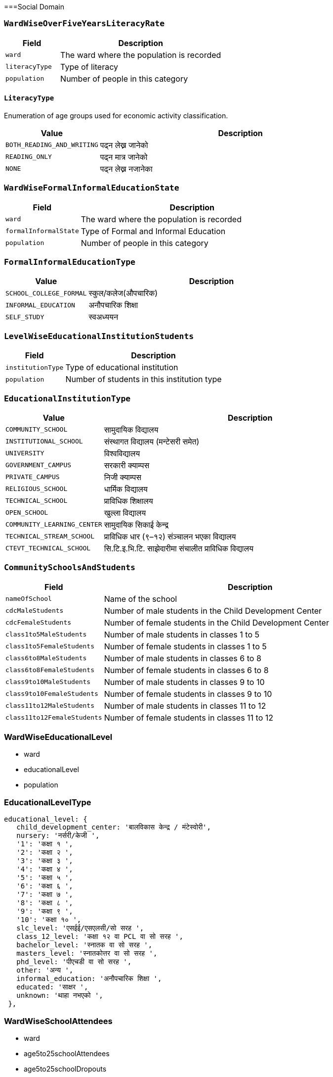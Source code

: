 ===Social Domain

=== `WardWiseOverFiveYearsLiteracyRate`

[cols="1,3", options="header"]
|===
| Field        | Description
| `ward`       | The ward where the population is recorded
| `literacyType`   | Type of literacy
| `population` | Number of people in this category
|===

==== `LiteracyType`
Enumeration of age groups used for economic activity classification.

[cols="1,3", options="header"]
|===
| Value         | Description
| `BOTH_READING_AND_WRITING` | पढ्न लेख्न जानेको
| `READING_ONLY` | पढ्न मात्र जानेको
| `NONE` | पढ्न लेख्न नजानेका
|===

=== `WardWiseFormalInformalEducationState`

[cols="1,3", options="header"]
|===
| Field        | Description
| `ward`       | The ward where the population is recorded
| `formalInformalState`   | Type of Formal and Informal Education
| `population` | Number of people in this category
|===

=== `FormalInformalEducationType`
[cols="1,3", options="header"]
|===
| Value         | Description
| `SCHOOL_COLLEGE_FORMAL` | स्कुल/कलेज(औपचारिक)
| `INFORMAL_EDUCATION` | अनौपचारिक शिक्षा
| `SELF_STUDY` | स्वअध्ययन
|===

=== `LevelWiseEducationalInstitutionStudents`

[cols="1,3", options="header"]
|===
| Field        | Description
| `institutionType`   | Type of educational institution
| `population`        | Number of students in this institution type
|===

=== `EducationalInstitutionType`
[cols="1,3", options="header"]
|===
| Value         | Description
| `COMMUNITY_SCHOOL` | सामुदायिक विद्यालय
| `INSTITUTIONAL_SCHOOL` | संस्थागत विद्यालय (मन्टेसरी समेत)
| `UNIVERSITY` | विश्वविद्यालय
| `GOVERNMENT_CAMPUS` | सरकारी क्याम्पस
| `PRIVATE_CAMPUS` | निजी क्याम्पस
| `RELIGIOUS_SCHOOL` | धार्मिक विद्यालय
| `TECHNICAL_SCHOOL` | प्राविधिक शिक्षालय
| `OPEN_SCHOOL` | खुल्ला विद्यालय
| `COMMUNITY_LEARNING_CENTER` | सामुदायिक सिकाई केन्द्र
| `TECHNICAL_STREAM_SCHOOL` | प्राविधिक धार (९–१२) संञ्चालन भएका विद्यालय
| `CTEVT_TECHNICAL_SCHOOL` | सि.टि.इ.भि.टि. साझेदारीमा संचालीत प्राविधिक विद्यालय
|===

=== `CommunitySchoolsAndStudents`

[cols="1,3", options="header"]
|===
| Field        | Description
| `nameOfSchool`    | Name of the school
| `cdcMaleStudents`   | Number of male students in the Child Development Center
| `cdcFemaleStudents`        | Number of female students in the Child Development Center
| `class1to5MaleStudents`| Number of male students in classes 1 to 5
| `class1to5FemaleStudents`| Number of female students in classes 1 to 5
| `class6to8MaleStudents`| Number of male students in classes 6 to 8
| `class6to8FemaleStudents`| Number of female students in classes 6 to 8
| `class9to10MaleStudents`| Number of male students in classes 9 to 10
| `class9to10FemaleStudents`| Number of female students in classes 9 to 10
| `class11to12MaleStudents`| Number of male students in classes 11 to 12
| `class11to12FemaleStudents`| Number of female students in classes 11 to 12
|===


=== WardWiseEducationalLevel

- ward
- educationalLevel
- population

=== EducationalLevelType


 educational_level: {
    child_development_center: 'बालविकास केन्द्र / मंटेस्वोरी',
    nursery: 'नर्सरी/केजी ',
    '1': 'कक्षा १ ',
    '2': 'कक्षा २ ',
    '3': 'कक्षा ३ ',
    '4': 'कक्षा ४ ',
    '5': 'कक्षा ५ ',
    '6': 'कक्षा ६ ',
    '7': 'कक्षा ७ ',
    '8': 'कक्षा ८ ',
    '9': 'कक्षा ९ ',
    '10': 'कक्षा १० ',
    slc_level: 'एसईई/एसएलसी/सो सरह ',
    class_12_level: 'कक्षा १२ वा PCL वा सो सरह ',
    bachelor_level: 'स्नातक वा सो सरह ',
    masters_level: 'स्नातकोत्तर वा सो सरह ',
    phd_level: 'पीएचडी वा सो सरह ',
    other: 'अन्य ',
    informal_education: 'अनौपचारिक शिक्षा ',
    educated: 'साक्षर ',
    unknown: 'थाहा नभएको ',
  },


=== WardWiseSchoolAttendees

- ward
- age5to25schoolAttendees
- age5to25schoolDropouts


=== WardWiseTimeToHealthOrganization

- ward
- timeToHealthOrganization
- population

=== TimeToHealthOrganizationType

  time: {
    under_15_min: '१५ मिनेटभित्र',
    under_30_min: '३० मिनेटभित्र',
    under_1_hour: '१ घण्टाभित्र',
    '1_hour_or_more': '१ घण्टाभन्दा बढी ',
  },

=== WardWiseHealthInsuredHouseholds

- ward
- insuredHouseholds


=== WardWiseDeliveryPlace

- ward
- deliveryPlace
- population

=== DeliveryPlaceType

  delivery_locations: {
    house: 'घरमा ',
    governmental_health_institution: 'सरकारी स्वास्थ्य संस्थामा',
    private_health_institution: 'नीजी स्वास्थ्य संस्थामा',
    other: 'अन्य',
  },

=== `WardWiseChildBearers`

- ward
- age15to49ChildBearers

=== WardAgeWiseFirstChildBirthAge

- ward
- firstChildBirthAgeGroup
- population


=== FirstChildBirthAgeGroup

[cols="1,3", options="header"]
|===
| Value              | Description
| `AGE_15_19`        | Ages 15 to 19 years
| `AGE_20_24`        | Ages 20 to 24 years
| `AGE_25_29`        | Ages 25 to 29 years
| `AGE_30_34`        | Ages 30 to 34 years
| `AGE_35_39`        | Ages 35 to 39 years
| `AGE_40_44`        | Ages 40 to 44 years
| `AGE_45_49`        | Ages 45 to 49 years
|===


=== WardWiseDrinkingWaterSource

- ward
- drinkingWaterSource
- households

=== `DrinkingWaterSourceType`

  drinking_water_source: {
    tap_inside_house: '  धारा/पाइप (घरपरिसर भित्र)',
    tap_outside_house: '  धारा/पाइप (घरपरिसर) बाहिर)',
    tubewell: '  ट्युबवेल/हाते पम्प',
    covered_well: '  ढाकिएको इनार/कुवा',
    open_well: '  खुला इनार/कुवा',
    aquifier_mool: '  मूल धारा',
    river: '  नदी/खोला',
    jar: '  जार/बोतल',
    other: '  अन्य (खुलाउने)',
  },


=== WardWiseWaterPurification

- ward
- waterPurification
- households

=== `WaterPurificationType`

  water_purification: {
    boiling: 'उमाल्ने',
    filtering: 'फिल्टर गर्ने',
    chemical_piyush: 'औषधी (पियुष आदि) राख्ने',
    no_any_filtering: 'केही नगर्ने/सिधै खाने',
    other: 'अन्य विधि अपनाउने (जस्तै सोडिस)',
  },

=== WardWiseToiletType

- ward
- toiletType
- households

=== `ToiletType`

  toilet_type: {
    flush_with_septic_tank: 'फ्लस भएको (सेप्टिक ट्याङ्क)',
    normal: 'साधारण',
    public_eilani: 'सार्वजनिक',
    no_toilet: 'चर्पी नभएको',
    other: 'अन्य (खुलाउने)',
  },


=== WardWiseSolidWasteManagement

- ward
- solidWasteMangement
- households


=== SolidWasteManagementType

  solid_waste: {
    home_collection: 'घरमा नै लिन आउँछ',
    waste_collecting_place: 'फोहर थुपार्ने ठाउँमा/क्यानमा',
    burning: 'आफ्नै घर कम्पाउण्ड भित्र (बाल्ने)',
    digging: 'आफ्नै घर कम्पाउण्ड भित्र (गाड्ने/थुपार्ने)',
    river: 'नदी वा खोल्सामा',
    road_or_public_place: 'सडक/सार्वजनिक स्थलमा',
    compost_manure: 'कम्पोष्ट मल बनाउने',
    other: 'अन्य (खुलाउने)',
  },


=== WardAgeGenderWiseFirstMarriageAge

- ward
- firstMarriageAgeGroup
- gender
- population

==== `GenderType`
Enumeration of gender categories used for demographic classification.

[cols="1,3", options="header"]
|===
| Value     | Description
| `MALE`    | Male gender identity
| `FEMALE`  | Female gender identity
| `OTHER`   | Other gender identities
|===

===== FirstMarriageAgeGroup

[cols="1,3", options="header"]
|===
| Value              | Description
| `AGE_0_14`         | Ages 0 to 14 years
| `AGE_15_19`        | Ages 15 to 19 years
| `AGE_20_24`        | Ages 20 to 24 years
| `AGE_25_29`        | Ages 25 to 29 years
| `AGE_30_34`        | Ages 30 to 34 years
| `AGE_35_39`        | Ages 35 to 39 years
| `AGE_40_44`        | Ages 40 to 44 years
| `AGE_45_49`        | Ages 45 to 49 years
| `AGE_50_54`        | Ages 50 to 54 years
| `AGE_55_59`        | Ages 55 to 59 years
| `AGE_60_AND_ABOVE` | Ages 60 years and above
|===


=== WardWiseDisablePopulation

- ward
- disablePopulation

=== WardWiseOldAgePopulationAndSingleWomen

- ward
- maleOldAgePopulation
- femaleOldAgePopulation
- singleWomenPopulation


==== WardWise
